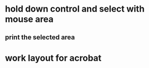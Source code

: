 * hold down control and select with mouse area
** print the selected area 

* work layout for acrobat
